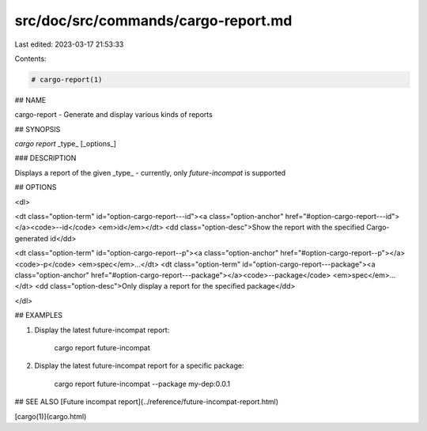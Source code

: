 src/doc/src/commands/cargo-report.md
====================================

Last edited: 2023-03-17 21:53:33

Contents:

.. code-block:: md

    # cargo-report(1)

## NAME

cargo-report - Generate and display various kinds of reports

## SYNOPSIS

`cargo report` _type_ [_options_]

### DESCRIPTION

Displays a report of the given _type_ - currently, only `future-incompat` is supported

## OPTIONS

<dl>

<dt class="option-term" id="option-cargo-report---id"><a class="option-anchor" href="#option-cargo-report---id"></a><code>--id</code> <em>id</em></dt>
<dd class="option-desc">Show the report with the specified Cargo-generated id</dd>


<dt class="option-term" id="option-cargo-report--p"><a class="option-anchor" href="#option-cargo-report--p"></a><code>-p</code> <em>spec</em>...</dt>
<dt class="option-term" id="option-cargo-report---package"><a class="option-anchor" href="#option-cargo-report---package"></a><code>--package</code> <em>spec</em>...</dt>
<dd class="option-desc">Only display a report for the specified package</dd>


</dl>

## EXAMPLES

1. Display the latest future-incompat report:

       cargo report future-incompat

2. Display the latest future-incompat report for a specific package:

       cargo report future-incompat --package my-dep:0.0.1

## SEE ALSO
[Future incompat report](../reference/future-incompat-report.html)

[cargo(1)](cargo.html)


